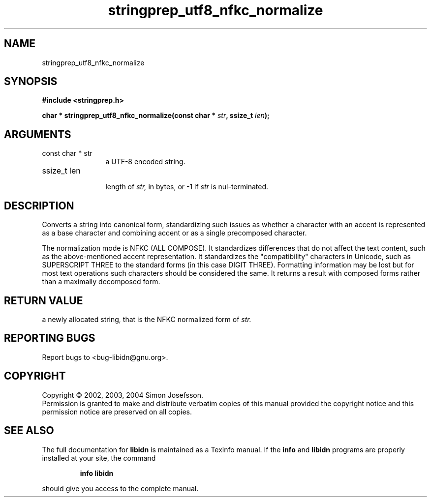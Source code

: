 .TH "stringprep_utf8_nfkc_normalize" 3 "0.5.2" "libidn" "libidn"
.SH NAME
stringprep_utf8_nfkc_normalize
.SH SYNOPSIS
.B #include <stringprep.h>
.sp
.BI "char * stringprep_utf8_nfkc_normalize(const char * " str ", ssize_t " len ");"
.SH ARGUMENTS
.IP "const char * str" 12
 a UTF-8 encoded string.
.IP "ssize_t len" 12
 length of 
.I "str, "
in bytes, or -1 if 
.I "str "
is nul-terminated.
.SH "DESCRIPTION"
Converts a string into canonical form, standardizing
such issues as whether a character with an accent
is represented as a base character and combining
accent or as a single precomposed character.

The normalization mode is NFKC (ALL COMPOSE).  It standardizes
differences that do not affect the text content, such as the
above-mentioned accent representation. It standardizes the
"compatibility" characters in Unicode, such as SUPERSCRIPT THREE to
the standard forms (in this case DIGIT THREE). Formatting
information may be lost but for most text operations such
characters should be considered the same. It returns a result with
composed forms rather than a maximally decomposed form.
.SH "RETURN VALUE"
 a newly allocated string, that is the
NFKC normalized form of 
.I "str."
.SH "REPORTING BUGS"
Report bugs to <bug-libidn@gnu.org>.
.SH COPYRIGHT
Copyright \(co 2002, 2003, 2004 Simon Josefsson.
.br
Permission is granted to make and distribute verbatim copies of this
manual provided the copyright notice and this permission notice are
preserved on all copies.
.SH "SEE ALSO"
The full documentation for
.B libidn
is maintained as a Texinfo manual.  If the
.B info
and
.B libidn
programs are properly installed at your site, the command
.IP
.B info libidn
.PP
should give you access to the complete manual.
